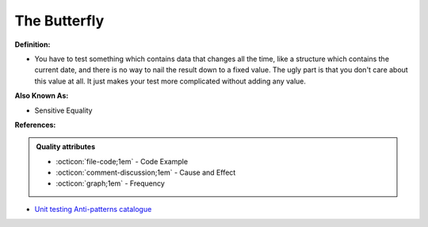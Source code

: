 The Butterfly
^^^^^
**Definition:**

* You have to test something which contains data that changes all the time, like a structure which contains the current date, and there is no way to nail the result down to a fixed value. The ugly part is that you don't care about this value at all. It just makes your test more complicated without adding any value.

**Also Known As:**

* Sensitive Equality

**References:**

.. admonition:: Quality attributes

    * :octicon:`file-code;1em` -  Code Example
    * :octicon:`comment-discussion;1em` -  Cause and Effect
    * :octicon:`graph;1em` -  Frequency

* `Unit testing Anti-patterns catalogue <https://stackoverflow.com/questions/333682/unit-testing-anti-patterns-catalogue>`_

